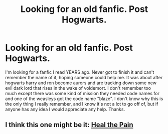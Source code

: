 #+TITLE: Looking for an old fanfic. Post Hogwarts.

* Looking for an old fanfic. Post Hogwarts.
:PROPERTIES:
:Author: rwasula
:Score: 2
:DateUnix: 1435620188.0
:DateShort: 2015-Jun-30
:FlairText: Request
:END:
I'm looking for a fanfic I read YEARS ago. Never got to finish it and can't remember the name of it, hoping someone could help me. It was about after hogwarts harry and ron become aurors and are tracking down some new evil dark lord that rises in the wake of voldemort. I don't remember too much except there was some kind of mission they needed code names for and one of the weasleys got the code name "blaze". I don't know why this is the only thing I really remember, and I know it's not a lot to go off of, but if anyone has any idea I would appreciate any help. Thanks.


** I think this one might be it: [[http://www.phoenixsong.net/fanfiction/story/92/][Heal the Pain]]
:PROPERTIES:
:Author: kerrryn
:Score: 1
:DateUnix: 1435771352.0
:DateShort: 2015-Jul-01
:END:
